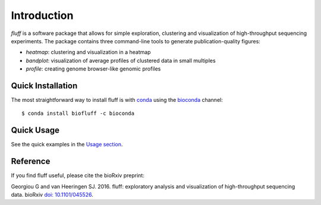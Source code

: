 Introduction
============

*fluff* is a software package that allows for simple exploration, 
clustering and visualization of high-throughput sequencing experiments. 
The package contains three command-line tools to generate publication-quality figures:

- *heatmap*: clustering and visualization in a heatmap
- *bandplot*: visualization of average profiles of clustered data in small multiples 
- *profile*: creating genome browser-like genomic profiles


Quick Installation
------------------

The most straightforward way to install fluff is with conda_
using the bioconda_ channel:

::

    $ conda install biofluff -c bioconda

.. _conda: https://docs.continuum.io/anaconda
.. _bioconda: https://bioconda.github.io/

Quick Usage
-----------

See the quick examples in the `Usage section
<http://fluff.readthedocs.org/en/latest/usage.html>`_.

Reference
---------

If you find fluff useful, please cite the bioRxiv preprint: 

Georgiou G and van Heeringen SJ. 2016. fluff: exploratory analysis and visualization of high-throughput sequencing data. bioRxiv `doi: 10.1101/045526
<http://dx.doi.org/10.1101/045526>`_.




